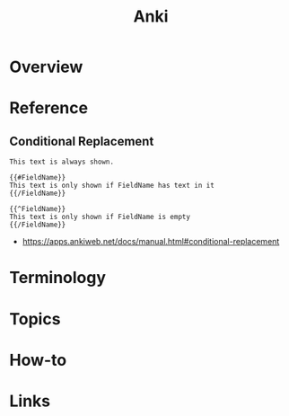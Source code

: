 #+TITLE: Anki

* Overview
* Reference
** Conditional Replacement
#+BEGIN_EXAMPLE
  This text is always shown.

  {{#FieldName}}
  This text is only shown if FieldName has text in it
  {{/FieldName}}

  {{^FieldName}}
  This text is only shown if FieldName is empty
  {{/FieldName}}
#+END_EXAMPLE

:REFERENCES:
- https://apps.ankiweb.net/docs/manual.html#conditional-replacement
:END:

* Terminology
* Topics
* How-to
* Links
